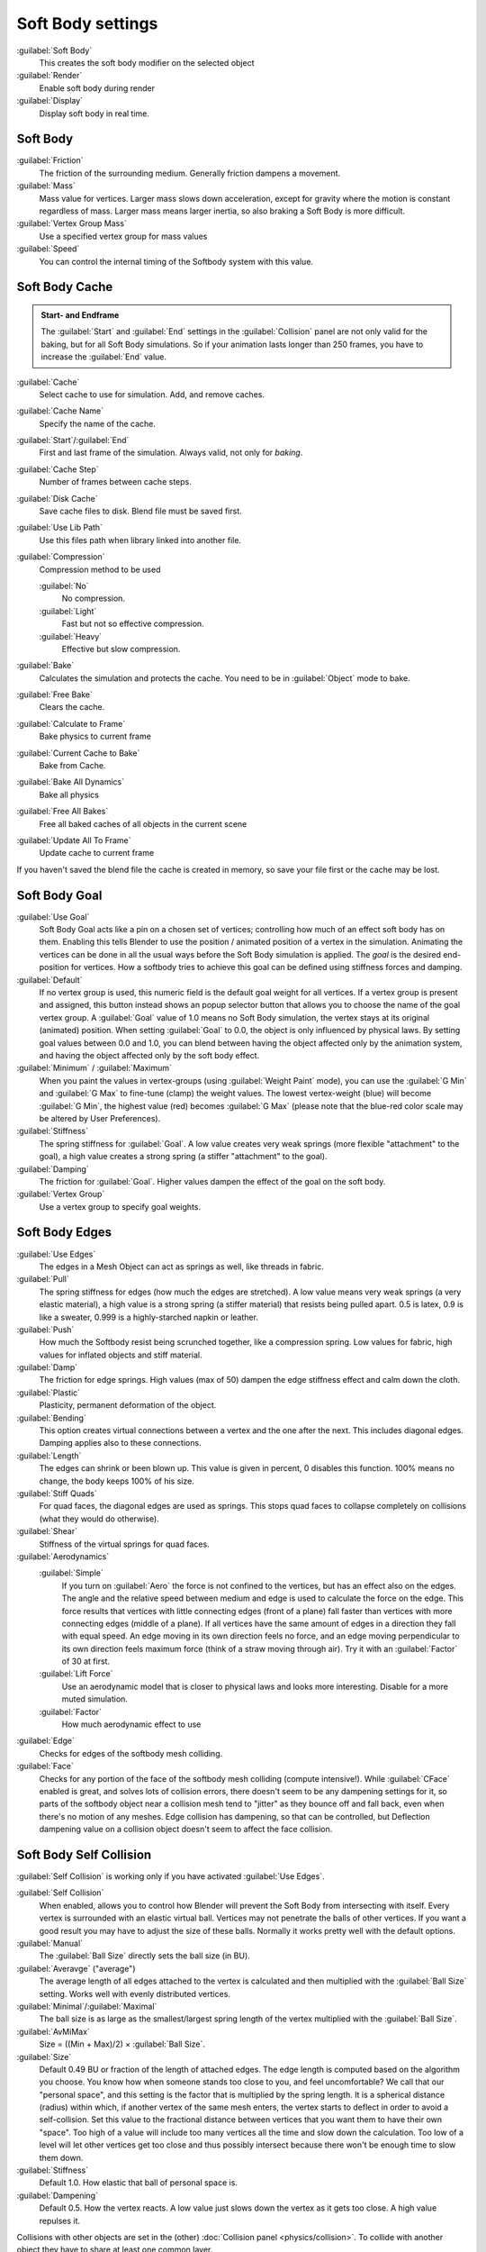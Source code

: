 
..    TODO/Review: {{review|im=add}} .


Soft Body settings
==================

:guilabel:`Soft Body`
   This creates the soft body modifier on the selected object
:guilabel:`Render`
   Enable soft body during render
:guilabel:`Display`
   Display soft body in real time.


Soft Body
---------

:guilabel:`Friction`
   The friction of the surrounding medium. Generally friction dampens a movement.

:guilabel:`Mass`
   Mass value for vertices. Larger mass slows down acceleration, except for gravity where the motion is constant regardless of mass. Larger mass means larger inertia, so also braking a Soft Body is more difficult.

:guilabel:`Vertex Group Mass`
   Use a specified vertex group for mass values

:guilabel:`Speed`
   You can control the internal timing of the Softbody system with this value.


Soft Body Cache
---------------

.. admonition:: Start- and Endframe
   :class: note

   The :guilabel:`Start` and :guilabel:`End` settings in the :guilabel:`Collision` panel are not only valid for the baking, but for all Soft Body simulations. So if your animation lasts longer than 250 frames, you have to increase the :guilabel:`End` value.


:guilabel:`Cache`
   Select cache to use for simulation. Add, and remove caches.

:guilabel:`Cache Name`
   Specify the name of the cache.
:guilabel:`Start`\ /\ :guilabel:`End`
   First and last frame of the simulation. Always valid, not only for *baking*\ .
:guilabel:`Cache Step`
   Number of frames between cache steps.

:guilabel:`Disk Cache`
   Save cache files to disk. Blend file must be saved first.
:guilabel:`Use Lib Path`
   Use this files path when library linked into another file.
:guilabel:`Compression`
   Compression method to be used

   :guilabel:`No`
      No compression.
   :guilabel:`Light`
      Fast but not so effective compression.
   :guilabel:`Heavy`
      Effective but slow compression.

:guilabel:`Bake`
   Calculates the simulation and protects the cache. You need to be in :guilabel:`Object` mode to bake.
:guilabel:`Free Bake`
   Clears the cache.

:guilabel:`Calculate to Frame`
   Bake physics to current frame
:guilabel:`Current Cache to Bake`
   Bake from Cache.
:guilabel:`Bake All Dynamics`
   Bake all physics
:guilabel:`Free All Bakes`
   Free all baked caches of all objects in the current scene
:guilabel:`Update All To Frame`
   Update cache to current frame

If you haven't saved the blend file the cache is created in memory,
so save your file first or the cache may be lost.


Soft Body Goal
--------------

:guilabel:`Use Goal`
   Soft Body Goal acts like a pin on a chosen set of vertices;
   controlling how much of an effect soft body has on them.
   Enabling this tells Blender to use the position / animated position of a vertex in the simulation.
   Animating the vertices can be done in all the usual ways before the Soft Body simulation is applied.
   The *goal* is the desired end-position for vertices.
   How a softbody tries to achieve this goal can be defined using stiffness forces and damping.

:guilabel:`Default`
   If no vertex group is used, this numeric field is the default goal weight for all vertices.
   If a vertex group is present and assigned,
   this button instead shows an popup selector button that allows you to choose the name of the goal vertex group.
   A :guilabel:`Goal` value of 1.0 means no Soft Body simulation, the vertex stays at its original (animated)
   position. When setting :guilabel:`Goal` to 0.0, the object is only influenced by physical laws.
   By setting goal values between 0.0 and 1.0,
   you can blend between having the object affected only by the animation system,
   and having the object affected only by the soft body effect.

:guilabel:`Minimum` / :guilabel:`Maximum`
   When you paint the values in vertex-groups (using :guilabel:`Weight Paint` mode),
   you can use the :guilabel:`G Min` and :guilabel:`G Max` to fine-tune (clamp) the weight values.
   The lowest vertex-weight (blue) will become :guilabel:`G Min`\ , the highest value (red) becomes :guilabel:`G Max`
   (please note that the blue-red color scale may be altered by User Preferences).

:guilabel:`Stiffness`
   The spring stiffness for :guilabel:`Goal`\ . A low value creates very weak springs (more flexible "attachment" to the goal), a high value creates a strong spring (a stiffer "attachment" to the goal).

:guilabel:`Damping`
   The friction for :guilabel:`Goal`\ . Higher values dampen the effect of the goal on the soft body.

:guilabel:`Vertex Group`
   Use a vertex group to specify goal weights.


Soft Body Edges
---------------

:guilabel:`Use Edges`
   The edges in a Mesh Object can act as springs as well, like threads in fabric.

:guilabel:`Pull`
   The spring stiffness for edges (how much the edges are stretched). A low value means very weak springs
   (a very elastic material), a high value is a strong spring (a stiffer material) that resists being pulled apart.
   0.5 is latex, 0.9 is like a sweater, 0.999 is a highly-starched napkin or leather.
:guilabel:`Push`
   How much the Softbody resist being scrunched together, like a compression spring. Low values for fabric,
   high values for inflated objects and stiff material.
:guilabel:`Damp`
   The friction for edge springs. High values (max of 50) dampen the edge stiffness effect and calm down the cloth.
:guilabel:`Plastic`
   Plasticity, permanent deformation of the object.
:guilabel:`Bending`
   This option creates virtual connections between a vertex and the one after the next. This includes diagonal edges.
   Damping applies also to these connections.
:guilabel:`Length`
   The edges can shrink or been blown up. This value is given in percent, 0 disables this function.
   100% means no change, the body keeps 100% of his size.


:guilabel:`Stiff Quads`
   For quad faces, the diagonal edges are used as springs. This stops quad faces to collapse completely on collisions (what they would do otherwise).
:guilabel:`Shear`
   Stiffness of the virtual springs for quad faces.


:guilabel:`Aerodynamics`
   :guilabel:`Simple`
      If you turn on :guilabel:`Aero` the force is not confined to the vertices, but has an effect also on the edges.
      The angle and the relative speed between medium and edge is used to calculate the force on the edge.
      This force results that vertices with little connecting edges (front of a plane)
      fall faster than vertices with more connecting edges (middle of a plane).
      If all vertices have the same amount of edges in a direction they fall with equal speed.
      An edge moving in its own direction feels no force,
      and an edge moving perpendicular to its own direction feels maximum force
      (think of a straw moving through air). Try it with an :guilabel:`Factor` of 30 at first.

   :guilabel:`Lift Force`
      Use an aerodynamic model that is closer to physical laws and looks more interesting. Disable for a more muted simulation.
   :guilabel:`Factor`
      How much aerodynamic effect to use


:guilabel:`Edge`
   Checks for edges of the softbody mesh colliding.

:guilabel:`Face`
   Checks for any portion of the face of the softbody mesh colliding (compute intensive!).
   While :guilabel:`CFace` enabled is great, and solves lots of collision errors,
   there doesn't seem to be any dampening settings for it,
   so parts of the softbody object near a collision mesh tend to "jitter" as they bounce off and fall back,
   even when there's no motion of any meshes. Edge collision has dampening, so that can be controlled,
   but Deflection dampening value on a collision object doesn't seem to affect the face collision.


Soft Body Self Collision
------------------------

:guilabel:`Self Collision` is working only if you have activated :guilabel:`Use Edges`\ .

:guilabel:`Self Collision`
   When enabled, allows you to control how Blender will prevent the Soft Body from intersecting with itself. Every vertex is surrounded with an elastic virtual ball. Vertices may not penetrate the balls of other vertices. If you want a good result you may have to adjust the size of these balls. Normally it works pretty well with the default options.

:guilabel:`Manual`
   The :guilabel:`Ball Size` directly sets the ball size (in BU).
:guilabel:`Averavge` ("average")
   The average length of all edges attached to the vertex is calculated and then multiplied with the :guilabel:`Ball Size` setting. Works well with evenly distributed vertices.
:guilabel:`Minimal`\ /\ :guilabel:`Maximal`
   The ball size is as large as the smallest/largest spring length of the vertex multiplied with the :guilabel:`Ball Size`\ .
:guilabel:`AvMiMax`
   Size = ((Min + Max)/2) × :guilabel:`Ball Size`\ .


:guilabel:`Size`
   Default 0.49 BU or fraction of the length of attached edges. The edge length is computed based on the algorithm you choose. You know how when someone stands too close to you, and feel uncomfortable? We call that our "personal space", and this setting is the factor that is multiplied by the spring length. It is a spherical distance (radius) within which, if another vertex of the same mesh enters, the vertex starts to deflect in order to avoid a self-collision.
   Set this value to the fractional distance between vertices that you want them to have their own "space". Too high of a value will include too many vertices all the time and slow down the calculation. Too low of a level will let other vertices get too close and thus possibly intersect because there won't be enough time to slow them down.


:guilabel:`Stiffness`
   Default 1.0. How elastic that ball of personal space is.

:guilabel:`Dampening`
   Default 0.5. How the vertex reacts. A low value just slows down the vertex as it gets too close. A high value repulses it.

Collisions with other objects are set in the (other) :doc:`Collision panel <physics/collision>`\ . To collide with another object they have to share at least one common layer.


Soft Body Solver
----------------

These settings determine the accurateness of the simulation.

:guilabel:`Min Step`
   Minimum simulation steps per frame. Increase this value, if the Soft Body misses fast moving collision objects.

:guilabel:`Max Step`
   Maximum simulation steps per frame. Normally the number of simulation steps is set dynamically (with the :guilabel:`Error Limit`\ ) but you have probably a good reason to change it.

:guilabel:`Auto-Step`
   helps the Solver figure out how much work it needs to do based on how fast things are moving.

:guilabel:`Error Limit`
   Rules the overall quality of the solution delivered. Default 0.1. The most critical setting that says how precise the solver should check for collisions. Start with a value that is 1/2 the average edge length. If there are visible errors, jitter, or over-exaggerated responses, decrease the value. The solver keeps track of how "bad" it is doing and the :guilabel:`Error Limit` causes the solver to do some "adaptive step sizing".

:guilabel:`Fuzzy`
   Fuzziness while on collision, high values make collision handling faster but less stable.

:guilabel:`Choke`
   Calms down (reduces the exit velocity of) a vertex or edge once it penetrates a collision mesh.

:guilabel:`Print Performance to Console`
   Prints on the console how the solver is doing.
:guilabel:`Estimate Matrix`
   Estimate matrix... split to COM, ROT, SCALE


